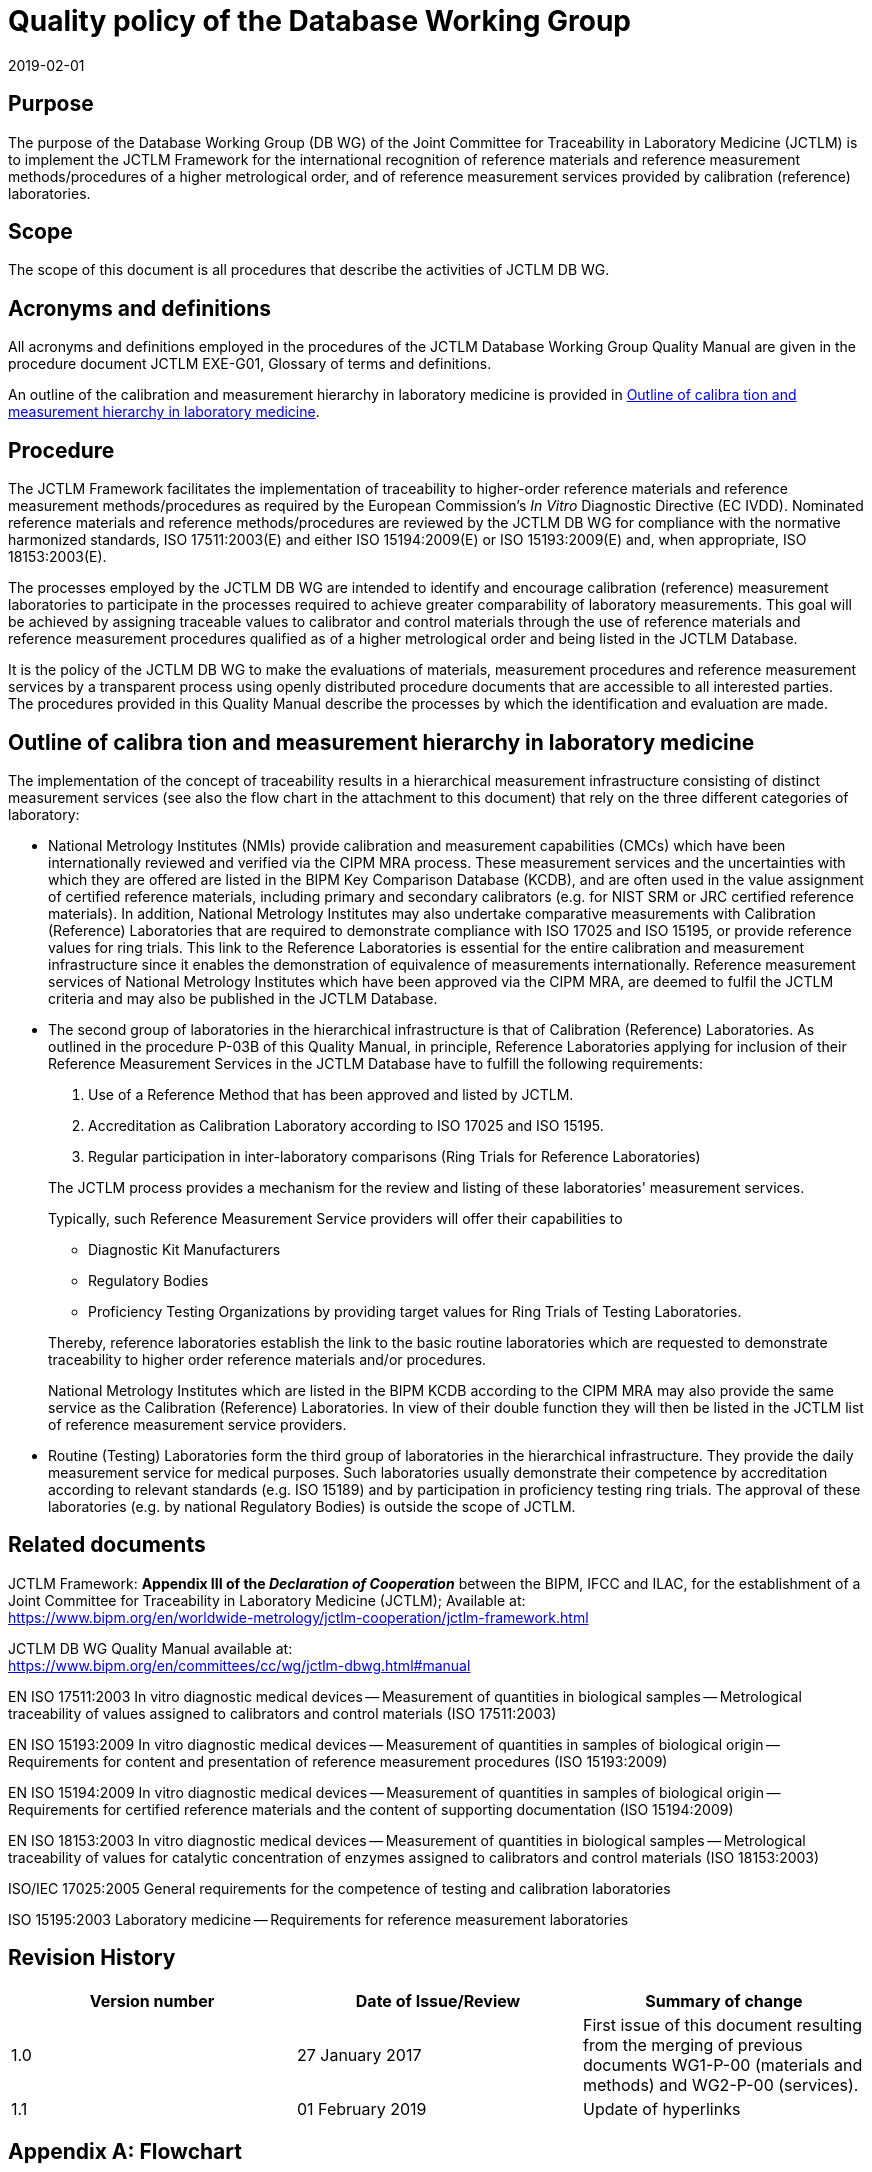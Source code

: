 = Quality policy of the Database Working Group
:edition: 1.1
:copyright-year: 2019
:revdate: 2019-02-01
:language: en
:docnumber: JCTLM_DB_WG_P-00
:doctype: brochure
:fullname: Robert Wielgosz
:title-en: Quality policy of the Database Working Group
:committee-en: Joint Committee for Traceability in Laboratory Medicine
:committee-fr: Comité commun pour la traçabilité en médecine de laboratoire
:committee-acronym: JCTLM
:mn-document-class: bipm
:mn-output-extensions: xml,html,pdf,rxl
:imagesdir: images/jctlm-dbwg
:local-cache-only:
:data-uri-image:


== Purpose

The purpose of the Database Working Group (DB WG) of the Joint Committee for Traceability in Laboratory Medicine (JCTLM) is to implement the JCTLM Framework for the international recognition of reference materials and reference measurement methods/procedures of a higher metrological order, and of reference measurement services provided by calibration (reference) laboratories.


== Scope

The scope of this document is all procedures that describe the activities of JCTLM DB WG.


== Acronyms and definitions

All acronyms and definitions employed in the procedures of the JCTLM Database Working Group Quality Manual are given in the procedure document JCTLM EXE-G01, Glossary of terms and definitions.

An outline of the calibration and measurement hierarchy in laboratory medicine is provided in <<cls_6>>.


== Procedure

The JCTLM Framework facilitates the implementation of traceability to higher-order reference materials and reference measurement methods/procedures as required by the European Commission's _In Vitro_ Diagnostic Directive (EC IVDD). Nominated reference materials and reference methods/procedures are reviewed by the JCTLM DB WG for compliance with the normative harmonized standards, ISO 17511:2003(E) and either ISO 15194:2009(E) or ISO 15193:2009(E) and, when appropriate, ISO 18153:2003(E).

The processes employed by the JCTLM DB WG are intended to identify and encourage calibration (reference) measurement laboratories to participate in the processes required to achieve greater comparability of laboratory measurements. This goal will be achieved by assigning traceable values to calibrator and control materials through the use of reference materials and reference measurement procedures qualified as of a higher metrological order and being listed in the JCTLM Database.

It is the policy of the JCTLM DB WG to make the evaluations of materials, measurement procedures and reference measurement services by a transparent process using openly distributed procedure documents that are accessible to all interested parties. +
The procedures provided in this Quality Manual describe the processes by which the identification and evaluation are made.


[[cls_6]]
== Outline of calibra tion and measurement hierarchy in laboratory medicine

The implementation of the concept of traceability results in a hierarchical measurement infrastructure consisting of distinct measurement services (see also the flow chart in the attachment to this document) that rely on the three different categories of laboratory:

* National Metrology Institutes (NMIs) provide calibration and measurement capabilities (CMCs) which have been internationally reviewed and verified via the CIPM MRA process. These measurement services and the uncertainties with which they are offered are listed in the BIPM Key Comparison Database (KCDB), and are often used in the value assignment of certified reference materials, including primary and secondary calibrators (e.g. for NIST SRM or JRC certified reference materials). In addition, National Metrology Institutes may also undertake comparative measurements with Calibration (Reference) Laboratories that are required to demonstrate compliance with ISO 17025 and ISO 15195, or provide reference values for ring trials. This link to the Reference Laboratories is essential for the entire calibration and measurement infrastructure since it enables the demonstration of equivalence of measurements internationally. Reference measurement services of National Metrology Institutes which have been approved via the CIPM MRA, are deemed to fulfil the JCTLM criteria and may also be published in the JCTLM Database.

* The second group of laboratories in the hierarchical infrastructure is that of Calibration (Reference) Laboratories. As outlined in the procedure P-03B of this Quality Manual, in principle, Reference Laboratories applying for inclusion of their Reference Measurement Services in the JCTLM Database have to fulfill the following requirements:
+
--
. Use of a Reference Method that has been approved and listed by JCTLM.
. Accreditation as Calibration Laboratory according to ISO 17025 and ISO 15195.
. Regular participation in inter-laboratory comparisons (Ring Trials for Reference Laboratories)

The JCTLM process provides a mechanism for the review and listing of these laboratories' measurement services.

Typically, such Reference Measurement Service providers will offer their capabilities to

* Diagnostic Kit Manufacturers
* Regulatory Bodies
* Proficiency Testing Organizations by providing target values for Ring Trials of Testing Laboratories.

Thereby, reference laboratories establish the link to the basic routine laboratories which are requested to demonstrate traceability to higher order reference materials and/or procedures.

National Metrology Institutes which are listed in the BIPM KCDB according to the CIPM MRA may also provide the same service as the Calibration (Reference) Laboratories. In view of their double function they will then be listed in the JCTLM list of reference measurement service providers.
--

* Routine (Testing) Laboratories form the third group of laboratories in the hierarchical infrastructure. They provide the daily measurement service for medical purposes. Such laboratories usually demonstrate their competence by accreditation according to relevant standards (e.g. ISO 15189) and by participation in proficiency testing ring trials. The approval of these laboratories (e.g. by national Regulatory Bodies) is outside the scope of JCTLM.


== Related documents

JCTLM Framework: *Appendix III of the _Declaration of Cooperation_* between the BIPM, IFCC and ILAC, for the establishment of a Joint Committee for Traceability in Laboratory Medicine (JCTLM); Available at: +
https://www.bipm.org/en/worldwide-metrology/jctlm-cooperation/jctlm-framework.html

JCTLM DB WG Quality Manual available at: +
https://www.bipm.org/en/committees/cc/wg/jctlm-dbwg.html#manual

EN ISO 17511:2003 In vitro diagnostic medical devices -- Measurement of quantities in biological samples -- Metrological traceability of values assigned to calibrators and control materials (ISO 17511:2003)

EN ISO 15193:2009 In vitro diagnostic medical devices -- Measurement of quantities in samples of biological origin -- Requirements for content and presentation of reference measurement procedures (ISO 15193:2009)

EN ISO 15194:2009 In vitro diagnostic medical devices -- Measurement of quantities in samples of biological origin -- Requirements for certified reference materials and the content of supporting documentation (ISO 15194:2009)

EN ISO 18153:2003 In vitro diagnostic medical devices -- Measurement of quantities in biological samples -- Metrological traceability of values for catalytic concentration of enzymes assigned to calibrators and control materials (ISO 18153:2003)

ISO/IEC 17025:2005 General requirements for the competence of testing and calibration laboratories

ISO 15195:2003 Laboratory medicine -- Requirements for reference measurement laboratories


== Revision History

[cols="3*",options="header,unnumbered"]
|===
| Version number | Date of Issue/Review | Summary of change

| 1.0 | 27 January 2017 | First issue of this document resulting from the merging of previous documents WG1-P-00 (materials and methods) and WG2-P-00 (services).
| 1.1 | 01 February 2019 | Update of hyperlinks
|===


[appendix]
== Flowchart

[%unnumbered]
.National Metroloy Institutes having CMCs listed in the BIPM KCDB according to CIPM MRA may also act as Reference Measurement Service providers; They will be listed by JCTLM according to the review process described in the document DBWG P-03B1 (January 2017)
image::jctlm_dbwg_p00-flowchart.png[]

